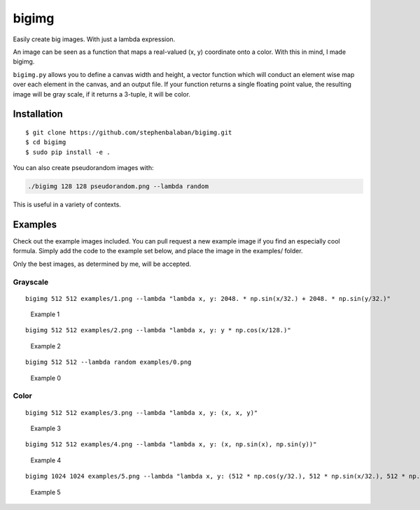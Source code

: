 bigimg
======

Easily create big images. With just a lambda expression.

An image can be seen as a function that maps a real-valued (x, y)
coordinate onto a color. With this in mind, I made bigimg.

``bigimg.py`` allows you to define a canvas width and height, a vector
function which will conduct an element wise map over each element in the
canvas, and an output file. If your function returns a single floating
point value, the resulting image will be gray scale, if it returns a
3-tuple, it will be color.

Installation
------------

::

    $ git clone https://github.com/stephenbalaban/bigimg.git
    $ cd bigimg
    $ sudo pip install -e .

You can also create pseudorandom images with:

.. code:: bash

    ./bigimg 128 128 pseudorandom.png --lambda random

This is useful in a variety of contexts.

Examples
--------

Check out the example images included. You can pull request a new
example image if you find an especially cool formula. Simply add the
code to the example set below, and place the image in the examples/
folder.

Only the best images, as determined by me, will be accepted.

Grayscale
~~~~~~~~~

::

    bigimg 512 512 examples/1.png --lambda "lambda x, y: 2048. * np.sin(x/32.) + 2048. * np.sin(y/32.)"

.. figure:: examples/1.png
   :alt: lambda x, y: 2048. * np.sin(x/32.) + 2048. * np.sin(y/32.)

   Example 1
::

    bigimg 512 512 examples/2.png --lambda "lambda x, y: y * np.cos(x/128.)"

.. figure:: examples/2.png
   :alt: lambda x, y: y * np.cos(x/128.)

   Example 2
::

    bigimg 512 512 --lambda random examples/0.png

.. figure:: examples/0.png
   :alt: random

   Example 0
Color
~~~~~

::

    bigimg 512 512 examples/3.png --lambda "lambda x, y: (x, x, y)"

.. figure:: examples/3.png
   :alt: lambda x, y: (x, x, y)

   Example 3
::

    bigimg 512 512 examples/4.png --lambda "lambda x, y: (x, np.sin(x), np.sin(y))"

.. figure:: examples/4.png
   :alt: lambda x, y: (x, np.sin(x), np.sin(y))

   Example 4
::

    bigimg 1024 1024 examples/5.png --lambda "lambda x, y: (512 * np.cos(y/32.), 512 * np.sin(x/32.), 512 * np.sin(y/32.))"

.. figure:: examples/5.png
   :alt: lambda x, y: (512 * np.cos(y/32.), 512 * np.sin(x/32.), 512 * np.sin(y/32.))

   Example 5

